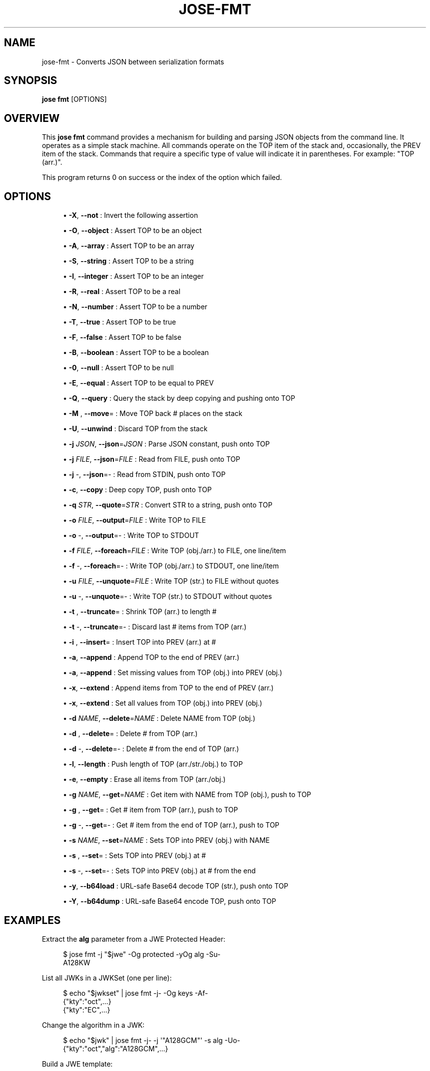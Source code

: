 '\" t
.\"     Title: jose-fmt
.\"    Author: [see the "AUTHOR" section]
.\" Generator: DocBook XSL Stylesheets vsnapshot <http://docbook.sf.net/>
.\"      Date: 07/12/2018
.\"    Manual: \ \&
.\"    Source: \ \&
.\"  Language: English
.\"
.TH "JOSE\-FMT" "1" "07/12/2018" "\ \&" "\ \&"
.\" -----------------------------------------------------------------
.\" * Define some portability stuff
.\" -----------------------------------------------------------------
.\" ~~~~~~~~~~~~~~~~~~~~~~~~~~~~~~~~~~~~~~~~~~~~~~~~~~~~~~~~~~~~~~~~~
.\" http://bugs.debian.org/507673
.\" http://lists.gnu.org/archive/html/groff/2009-02/msg00013.html
.\" ~~~~~~~~~~~~~~~~~~~~~~~~~~~~~~~~~~~~~~~~~~~~~~~~~~~~~~~~~~~~~~~~~
.ie \n(.g .ds Aq \(aq
.el       .ds Aq '
.\" -----------------------------------------------------------------
.\" * set default formatting
.\" -----------------------------------------------------------------
.\" disable hyphenation
.nh
.\" disable justification (adjust text to left margin only)
.ad l
.\" -----------------------------------------------------------------
.\" * MAIN CONTENT STARTS HERE *
.\" -----------------------------------------------------------------
.SH "NAME"
jose-fmt \- Converts JSON between serialization formats
.SH "SYNOPSIS"
.sp
\fBjose fmt\fR [OPTIONS]
.SH "OVERVIEW"
.sp
This \fBjose fmt\fR command provides a mechanism for building and parsing JSON objects from the command line\&. It operates as a simple stack machine\&. All commands operate on the TOP item of the stack and, occasionally, the PREV item of the stack\&. Commands that require a specific type of value will indicate it in parentheses\&. For example: "TOP (arr\&.)"\&.
.sp
This program returns 0 on success or the index of the option which failed\&.
.SH "OPTIONS"
.sp
.RS 4
.ie n \{\
\h'-04'\(bu\h'+03'\c
.\}
.el \{\
.sp -1
.IP \(bu 2.3
.\}
\fB\-X\fR,
\fB\-\-not\fR
: Invert the following assertion
.RE
.sp
.RS 4
.ie n \{\
\h'-04'\(bu\h'+03'\c
.\}
.el \{\
.sp -1
.IP \(bu 2.3
.\}
\fB\-O\fR,
\fB\-\-object\fR
: Assert TOP to be an object
.RE
.sp
.RS 4
.ie n \{\
\h'-04'\(bu\h'+03'\c
.\}
.el \{\
.sp -1
.IP \(bu 2.3
.\}
\fB\-A\fR,
\fB\-\-array\fR
: Assert TOP to be an array
.RE
.sp
.RS 4
.ie n \{\
\h'-04'\(bu\h'+03'\c
.\}
.el \{\
.sp -1
.IP \(bu 2.3
.\}
\fB\-S\fR,
\fB\-\-string\fR
: Assert TOP to be a string
.RE
.sp
.RS 4
.ie n \{\
\h'-04'\(bu\h'+03'\c
.\}
.el \{\
.sp -1
.IP \(bu 2.3
.\}
\fB\-I\fR,
\fB\-\-integer\fR
: Assert TOP to be an integer
.RE
.sp
.RS 4
.ie n \{\
\h'-04'\(bu\h'+03'\c
.\}
.el \{\
.sp -1
.IP \(bu 2.3
.\}
\fB\-R\fR,
\fB\-\-real\fR
: Assert TOP to be a real
.RE
.sp
.RS 4
.ie n \{\
\h'-04'\(bu\h'+03'\c
.\}
.el \{\
.sp -1
.IP \(bu 2.3
.\}
\fB\-N\fR,
\fB\-\-number\fR
: Assert TOP to be a number
.RE
.sp
.RS 4
.ie n \{\
\h'-04'\(bu\h'+03'\c
.\}
.el \{\
.sp -1
.IP \(bu 2.3
.\}
\fB\-T\fR,
\fB\-\-true\fR
: Assert TOP to be true
.RE
.sp
.RS 4
.ie n \{\
\h'-04'\(bu\h'+03'\c
.\}
.el \{\
.sp -1
.IP \(bu 2.3
.\}
\fB\-F\fR,
\fB\-\-false\fR
: Assert TOP to be false
.RE
.sp
.RS 4
.ie n \{\
\h'-04'\(bu\h'+03'\c
.\}
.el \{\
.sp -1
.IP \(bu 2.3
.\}
\fB\-B\fR,
\fB\-\-boolean\fR
: Assert TOP to be a boolean
.RE
.sp
.RS 4
.ie n \{\
\h'-04'\(bu\h'+03'\c
.\}
.el \{\
.sp -1
.IP \(bu 2.3
.\}
\fB\-0\fR,
\fB\-\-null\fR
: Assert TOP to be null
.RE
.sp
.RS 4
.ie n \{\
\h'-04'\(bu\h'+03'\c
.\}
.el \{\
.sp -1
.IP \(bu 2.3
.\}
\fB\-E\fR,
\fB\-\-equal\fR
: Assert TOP to be equal to PREV
.RE
.sp
.RS 4
.ie n \{\
\h'-04'\(bu\h'+03'\c
.\}
.el \{\
.sp -1
.IP \(bu 2.3
.\}
\fB\-Q\fR,
\fB\-\-query\fR
: Query the stack by deep copying and pushing onto TOP
.RE
.sp
.RS 4
.ie n \{\
\h'-04'\(bu\h'+03'\c
.\}
.el \{\
.sp -1
.IP \(bu 2.3
.\}
\fB\-M\fR
,
\fB\-\-move\fR= : Move TOP back # places on the stack
.RE
.sp
.RS 4
.ie n \{\
\h'-04'\(bu\h'+03'\c
.\}
.el \{\
.sp -1
.IP \(bu 2.3
.\}
\fB\-U\fR,
\fB\-\-unwind\fR
: Discard TOP from the stack
.RE
.sp
.RS 4
.ie n \{\
\h'-04'\(bu\h'+03'\c
.\}
.el \{\
.sp -1
.IP \(bu 2.3
.\}
\fB\-j\fR
\fIJSON\fR,
\fB\-\-json\fR=\fIJSON\fR
: Parse JSON constant, push onto TOP
.RE
.sp
.RS 4
.ie n \{\
\h'-04'\(bu\h'+03'\c
.\}
.el \{\
.sp -1
.IP \(bu 2.3
.\}
\fB\-j\fR
\fIFILE\fR,
\fB\-\-json\fR=\fIFILE\fR
: Read from FILE, push onto TOP
.RE
.sp
.RS 4
.ie n \{\
\h'-04'\(bu\h'+03'\c
.\}
.el \{\
.sp -1
.IP \(bu 2.3
.\}
\fB\-j\fR
\-,
\fB\-\-json\fR=\- : Read from STDIN, push onto TOP
.RE
.sp
.RS 4
.ie n \{\
\h'-04'\(bu\h'+03'\c
.\}
.el \{\
.sp -1
.IP \(bu 2.3
.\}
\fB\-c\fR,
\fB\-\-copy\fR
: Deep copy TOP, push onto TOP
.RE
.sp
.RS 4
.ie n \{\
\h'-04'\(bu\h'+03'\c
.\}
.el \{\
.sp -1
.IP \(bu 2.3
.\}
\fB\-q\fR
\fISTR\fR,
\fB\-\-quote\fR=\fISTR\fR
: Convert STR to a string, push onto TOP
.RE
.sp
.RS 4
.ie n \{\
\h'-04'\(bu\h'+03'\c
.\}
.el \{\
.sp -1
.IP \(bu 2.3
.\}
\fB\-o\fR
\fIFILE\fR,
\fB\-\-output\fR=\fIFILE\fR
: Write TOP to FILE
.RE
.sp
.RS 4
.ie n \{\
\h'-04'\(bu\h'+03'\c
.\}
.el \{\
.sp -1
.IP \(bu 2.3
.\}
\fB\-o\fR
\-,
\fB\-\-output\fR=\- : Write TOP to STDOUT
.RE
.sp
.RS 4
.ie n \{\
\h'-04'\(bu\h'+03'\c
.\}
.el \{\
.sp -1
.IP \(bu 2.3
.\}
\fB\-f\fR
\fIFILE\fR,
\fB\-\-foreach\fR=\fIFILE\fR
: Write TOP (obj\&./arr\&.) to FILE, one line/item
.RE
.sp
.RS 4
.ie n \{\
\h'-04'\(bu\h'+03'\c
.\}
.el \{\
.sp -1
.IP \(bu 2.3
.\}
\fB\-f\fR
\-,
\fB\-\-foreach\fR=\- : Write TOP (obj\&./arr\&.) to STDOUT, one line/item
.RE
.sp
.RS 4
.ie n \{\
\h'-04'\(bu\h'+03'\c
.\}
.el \{\
.sp -1
.IP \(bu 2.3
.\}
\fB\-u\fR
\fIFILE\fR,
\fB\-\-unquote\fR=\fIFILE\fR
: Write TOP (str\&.) to FILE without quotes
.RE
.sp
.RS 4
.ie n \{\
\h'-04'\(bu\h'+03'\c
.\}
.el \{\
.sp -1
.IP \(bu 2.3
.\}
\fB\-u\fR
\-,
\fB\-\-unquote\fR=\- : Write TOP (str\&.) to STDOUT without quotes
.RE
.sp
.RS 4
.ie n \{\
\h'-04'\(bu\h'+03'\c
.\}
.el \{\
.sp -1
.IP \(bu 2.3
.\}
\fB\-t\fR
,
\fB\-\-truncate\fR= : Shrink TOP (arr\&.) to length #
.RE
.sp
.RS 4
.ie n \{\
\h'-04'\(bu\h'+03'\c
.\}
.el \{\
.sp -1
.IP \(bu 2.3
.\}
\fB\-t\fR
\-,
\fB\-\-truncate\fR=\- : Discard last # items from TOP (arr\&.)
.RE
.sp
.RS 4
.ie n \{\
\h'-04'\(bu\h'+03'\c
.\}
.el \{\
.sp -1
.IP \(bu 2.3
.\}
\fB\-i\fR
,
\fB\-\-insert\fR= : Insert TOP into PREV (arr\&.) at #
.RE
.sp
.RS 4
.ie n \{\
\h'-04'\(bu\h'+03'\c
.\}
.el \{\
.sp -1
.IP \(bu 2.3
.\}
\fB\-a\fR,
\fB\-\-append\fR
: Append TOP to the end of PREV (arr\&.)
.RE
.sp
.RS 4
.ie n \{\
\h'-04'\(bu\h'+03'\c
.\}
.el \{\
.sp -1
.IP \(bu 2.3
.\}
\fB\-a\fR,
\fB\-\-append\fR
: Set missing values from TOP (obj\&.) into PREV (obj\&.)
.RE
.sp
.RS 4
.ie n \{\
\h'-04'\(bu\h'+03'\c
.\}
.el \{\
.sp -1
.IP \(bu 2.3
.\}
\fB\-x\fR,
\fB\-\-extend\fR
: Append items from TOP to the end of PREV (arr\&.)
.RE
.sp
.RS 4
.ie n \{\
\h'-04'\(bu\h'+03'\c
.\}
.el \{\
.sp -1
.IP \(bu 2.3
.\}
\fB\-x\fR,
\fB\-\-extend\fR
: Set all values from TOP (obj\&.) into PREV (obj\&.)
.RE
.sp
.RS 4
.ie n \{\
\h'-04'\(bu\h'+03'\c
.\}
.el \{\
.sp -1
.IP \(bu 2.3
.\}
\fB\-d\fR
\fINAME\fR,
\fB\-\-delete\fR=\fINAME\fR
: Delete NAME from TOP (obj\&.)
.RE
.sp
.RS 4
.ie n \{\
\h'-04'\(bu\h'+03'\c
.\}
.el \{\
.sp -1
.IP \(bu 2.3
.\}
\fB\-d\fR
,
\fB\-\-delete\fR= : Delete # from TOP (arr\&.)
.RE
.sp
.RS 4
.ie n \{\
\h'-04'\(bu\h'+03'\c
.\}
.el \{\
.sp -1
.IP \(bu 2.3
.\}
\fB\-d\fR
\-,
\fB\-\-delete\fR=\- : Delete # from the end of TOP (arr\&.)
.RE
.sp
.RS 4
.ie n \{\
\h'-04'\(bu\h'+03'\c
.\}
.el \{\
.sp -1
.IP \(bu 2.3
.\}
\fB\-l\fR,
\fB\-\-length\fR
: Push length of TOP (arr\&./str\&./obj\&.) to TOP
.RE
.sp
.RS 4
.ie n \{\
\h'-04'\(bu\h'+03'\c
.\}
.el \{\
.sp -1
.IP \(bu 2.3
.\}
\fB\-e\fR,
\fB\-\-empty\fR
: Erase all items from TOP (arr\&./obj\&.)
.RE
.sp
.RS 4
.ie n \{\
\h'-04'\(bu\h'+03'\c
.\}
.el \{\
.sp -1
.IP \(bu 2.3
.\}
\fB\-g\fR
\fINAME\fR,
\fB\-\-get\fR=\fINAME\fR
: Get item with NAME from TOP (obj\&.), push to TOP
.RE
.sp
.RS 4
.ie n \{\
\h'-04'\(bu\h'+03'\c
.\}
.el \{\
.sp -1
.IP \(bu 2.3
.\}
\fB\-g\fR
,
\fB\-\-get\fR= : Get # item from TOP (arr\&.), push to TOP
.RE
.sp
.RS 4
.ie n \{\
\h'-04'\(bu\h'+03'\c
.\}
.el \{\
.sp -1
.IP \(bu 2.3
.\}
\fB\-g\fR
\-,
\fB\-\-get\fR=\- : Get # item from the end of TOP (arr\&.), push to TOP
.RE
.sp
.RS 4
.ie n \{\
\h'-04'\(bu\h'+03'\c
.\}
.el \{\
.sp -1
.IP \(bu 2.3
.\}
\fB\-s\fR
\fINAME\fR,
\fB\-\-set\fR=\fINAME\fR
: Sets TOP into PREV (obj\&.) with NAME
.RE
.sp
.RS 4
.ie n \{\
\h'-04'\(bu\h'+03'\c
.\}
.el \{\
.sp -1
.IP \(bu 2.3
.\}
\fB\-s\fR
,
\fB\-\-set\fR= : Sets TOP into PREV (obj\&.) at #
.RE
.sp
.RS 4
.ie n \{\
\h'-04'\(bu\h'+03'\c
.\}
.el \{\
.sp -1
.IP \(bu 2.3
.\}
\fB\-s\fR
\-,
\fB\-\-set\fR=\- : Sets TOP into PREV (obj\&.) at # from the end
.RE
.sp
.RS 4
.ie n \{\
\h'-04'\(bu\h'+03'\c
.\}
.el \{\
.sp -1
.IP \(bu 2.3
.\}
\fB\-y\fR,
\fB\-\-b64load\fR
: URL\-safe Base64 decode TOP (str\&.), push onto TOP
.RE
.sp
.RS 4
.ie n \{\
\h'-04'\(bu\h'+03'\c
.\}
.el \{\
.sp -1
.IP \(bu 2.3
.\}
\fB\-Y\fR,
\fB\-\-b64dump\fR
: URL\-safe Base64 encode TOP, push onto TOP
.RE
.SH "EXAMPLES"
.sp
Extract the \fBalg\fR parameter from a JWE Protected Header:
.sp
.if n \{\
.RS 4
.\}
.nf
$ jose fmt \-j "$jwe" \-Og protected \-yOg alg \-Su\-
A128KW
.fi
.if n \{\
.RE
.\}
.sp
List all JWKs in a JWKSet (one per line):
.sp
.if n \{\
.RS 4
.\}
.nf
$ echo "$jwkset" | jose fmt \-j\- \-Og keys \-Af\-
{"kty":"oct",\&.\&.\&.}
{"kty":"EC",\&.\&.\&.}
.fi
.if n \{\
.RE
.\}
.sp
Change the algorithm in a JWK:
.sp
.if n \{\
.RS 4
.\}
.nf
$ echo "$jwk" | jose fmt \-j\- \-j \*(Aq"A128GCM"\*(Aq \-s alg \-Uo\-
{"kty":"oct","alg":"A128GCM",\&.\&.\&.}
.fi
.if n \{\
.RE
.\}
.sp
Build a JWE template:
.sp
.if n \{\
.RS 4
.\}
.nf
$ jose fmt \-j \*(Aq{}\*(Aq \-cs unprotected \-q A128KW \-s alg \-UUo\-
{"unprotected":{"alg":"A128KW"}}
.fi
.if n \{\
.RE
.\}
.SH "AUTHOR"
.sp
Nathaniel McCallum <npmccallum@redhat\&.com>
